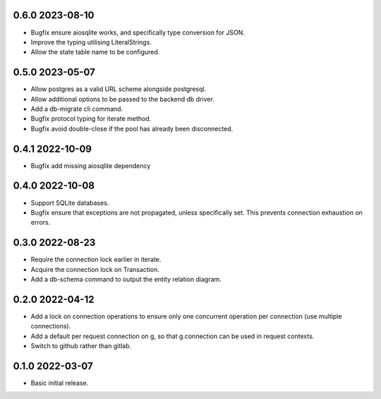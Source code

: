 0.6.0 2023-08-10
----------------

* Bugfix ensure aiosqlite works, and specifically type conversion for
  JSON.
* Improve the typing utilising LiteralStrings.
* Allow the state table name to be configured.

0.5.0 2023-05-07
----------------

* Allow postgres as a valid URL scheme alongside postgresql.
* Allow additional options to be passed to the backend db driver.
* Add a db-migrate cli command.
* Bugfix protocol typing for iterate method.
* Bugfix avoid double-close if the pool has already been disconnected.

0.4.1 2022-10-09
----------------

* Bugfix add missing aiosqlite dependency

0.4.0 2022-10-08
----------------

* Support SQLite databases.
* Bugfix ensure that exceptions are not propagated, unless
  specifically set. This prevents connection exhaustion on errors.

0.3.0 2022-08-23
----------------

* Require the connection lock earlier in iterate.
* Acquire the connection lock on Transaction.
* Add a db-schema command to output the entity relation diagram.

0.2.0 2022-04-12
----------------

* Add a lock on connection operations to ensure only one concurrent
  operation per connection (use multiple connections).
* Add a default per request connection on g, so that g.connection can
  be used in request contexts.
* Switch to github rather than gitlab.

0.1.0 2022-03-07
----------------

* Basic initial release.
